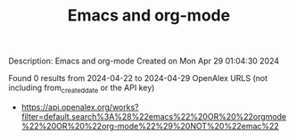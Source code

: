 #+TITLE: Emacs and org-mode
Description: Emacs and org-mode
Created on Mon Apr 29 01:04:30 2024

Found 0 results from 2024-04-22 to 2024-04-29
OpenAlex URLS (not including from_created_date or the API key)
- [[https://api.openalex.org/works?filter=default.search%3A%28%22emacs%22%20OR%20%22orgmode%22%20OR%20%22org-mode%22%29%20NOT%20%22emac%22]]

